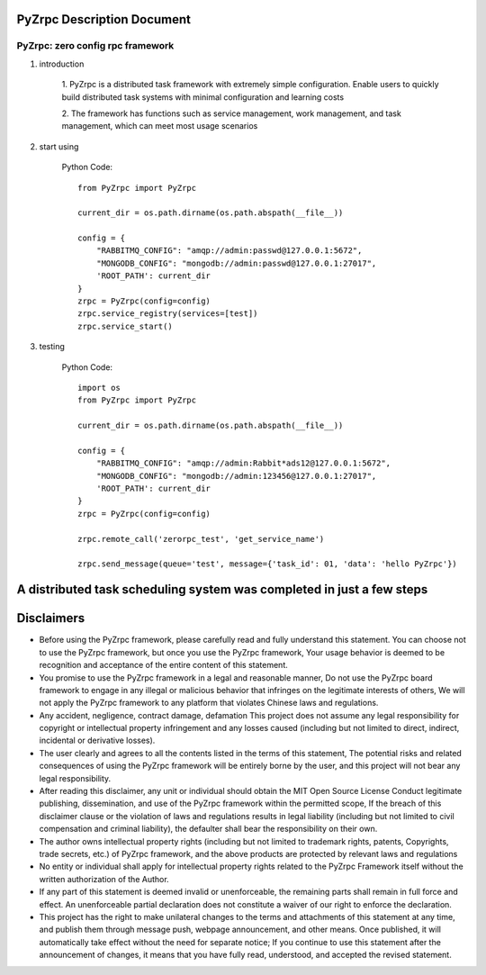 PyZrpc Description Document
===========================

PyZrpc: zero config rpc framework
+++++++++++++++++++++++++++++++++

1. introduction

    1. PyZrpc is a distributed task framework with extremely simple configuration.
    Enable users to quickly build distributed task systems with minimal
    configuration and learning costs

    2. The framework has functions such as service management, work management,
    and task management, which can meet most usage scenarios


2. start using

    Python Code::

        from PyZrpc import PyZrpc

        current_dir = os.path.dirname(os.path.abspath(__file__))

        config = {
            "RABBITMQ_CONFIG": "amqp://admin:passwd@127.0.0.1:5672",
            "MONGODB_CONFIG": "mongodb://admin:passwd@127.0.0.1:27017",
            'ROOT_PATH': current_dir
        }
        zrpc = PyZrpc(config=config)
        zrpc.service_registry(services=[test])
        zrpc.service_start()

3. testing

    Python Code::

        import os
        from PyZrpc import PyZrpc

        current_dir = os.path.dirname(os.path.abspath(__file__))

        config = {
            "RABBITMQ_CONFIG": "amqp://admin:Rabbit*ads12@127.0.0.1:5672",
            "MONGODB_CONFIG": "mongodb://admin:123456@127.0.0.1:27017",
            'ROOT_PATH': current_dir
        }
        zrpc = PyZrpc(config=config)

        zrpc.remote_call('zerorpc_test', 'get_service_name')

        zrpc.send_message(queue='test', message={'task_id': 01, 'data': 'hello PyZrpc'})


A distributed task scheduling system was completed in just a few steps
======================================================================

Disclaimers
===========


+   Before using the PyZrpc framework, please carefully read and fully understand this statement.
    You can choose not to use the PyZrpc framework, but once you use the PyZrpc framework,
    Your usage behavior is deemed to be recognition and acceptance of the entire content of this statement.

+   You promise to use the PyZrpc framework in a legal and reasonable manner,
    Do not use the PyZrpc board framework to engage in any illegal or malicious behavior that infringes
    on the legitimate interests of others,
    We will not apply the PyZrpc framework to any platform that violates Chinese laws and regulations.

+   Any accident, negligence, contract damage, defamation
    This project does not assume any legal responsibility for copyright or intellectual property
    infringement and any losses caused (including but not limited to direct,
    indirect, incidental or derivative losses).

+   The user clearly and agrees to all the contents listed in the terms of this statement,
    The potential risks and related consequences of using the PyZrpc framework will be entirely borne by the user,
    and this project will not bear any legal responsibility.

+   After reading this disclaimer, any unit or individual should obtain the MIT Open Source License
    Conduct legitimate publishing, dissemination, and use of the PyZrpc framework within the permitted scope,
    If the breach of this disclaimer clause or the violation of laws and regulations results in legal
    liability (including but not limited to civil compensation and criminal liability),
    the defaulter shall bear the responsibility on their own.

+   The author owns intellectual property rights (including but not limited to trademark rights, patents, Copyrights,
    trade secrets, etc.) of PyZrpc framework, and the above products are protected by relevant laws and regulations

+   No entity or individual shall apply for intellectual property rights related to
    the PyZrpc Framework itself without the written authorization of the Author.

+   If any part of this statement is deemed invalid or unenforceable,
    the remaining parts shall remain in full force and effect.
    An unenforceable partial declaration does not constitute a waiver of our
    right to enforce the declaration.

+   This project has the right to make unilateral changes to the terms and attachments of this statement at any time,
    and publish them through message push, webpage announcement, and other means. Once published,
    it will automatically take effect without the need for separate notice;
    If you continue to use this statement after the announcement of changes,
    it means that you have fully read, understood, and accepted the revised statement.
